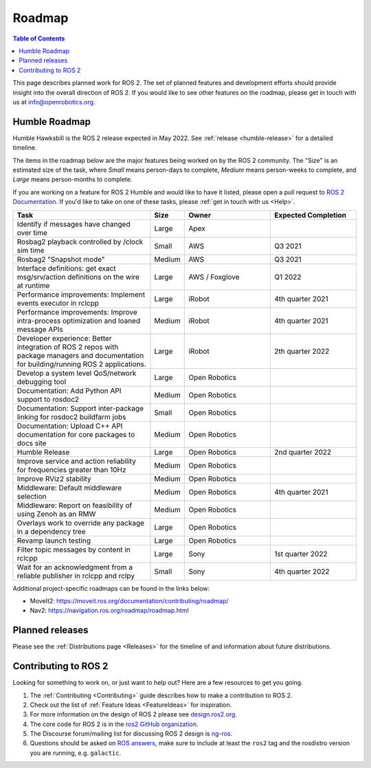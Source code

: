 .. _Roadmap:

Roadmap
=======

.. contents:: Table of Contents
   :depth: 2
   :local:

This page describes planned work for ROS 2.
The set of planned features and development efforts should provide insight into the overall direction of ROS 2.
If you would like to see other features on the roadmap, please get in touch with us at info@openrobotics.org.

Humble Roadmap
----------------

Humble Hawksbill is the ROS 2 release expected in May 2022.
See :ref:`release <humble-release>` for a detailed timeline.

The items in the roadmap below are the major features being worked on by the ROS 2 community.
The "Size" is an estimated size of the task, where *Small* means person-days to complete, *Medium* means person-weeks to complete, and *Large* means person-months to complete.

If you are working on a feature for ROS 2 Humble and would like to have it listed, please open a pull request to `ROS 2 Documentation <https://github.com/ros2/ros2_documentation>`__.
If you'd like to take on one of these tasks, please :ref:`get in touch with us <Help>`.

.. raw:: html

   <style>
     .wy-table-responsive table td, .wy-table-responsive table th {
       white-space: normal;
     }
   </style>

.. list-table::
   :widths: 40 10 25 25
   :header-rows: 1

   * - Task
     - Size
     - Owner
     - Expected Completion
   * - Identify if messages have changed over time
     - Large
     - Apex
     -
   * - Rosbag2 playback controlled by /clock sim time
     - Small
     - AWS
     - Q3 2021
   * - Rosbag2 "Snapshot mode"
     - Medium
     - AWS
     - Q3 2021
   * - Interface definitions: get exact msg/srv/action definitions on the wire at runtime
     - Large
     - AWS / Foxglove
     - Q1 2022
   * - Performance improvements: Implement events executor in rclcpp
     - Large
     - iRobot
     - 4th quarter 2021
   * - Performance improvements: Improve intra-process optimization and loaned message APIs
     - Medium
     - iRobot
     - 4th quarter 2021
   * - Developer experience: Better integration of ROS 2 repos with package managers and documentation for building/running ROS 2 applications.
     - Large
     - iRobot
     - 2th quarter 2022
   * - Develop a system level QoS/network debugging tool
     - Large
     - Open Robotics
     -
   * - Documentation: Add Python API support to rosdoc2
     - Medium
     - Open Robotics
     -
   * - Documentation: Support inter-package linking for rosdoc2 buildfarm jobs
     - Small
     - Open Robotics
     -
   * - Documentation: Upload C++ API documentation for core packages to docs site
     - Medium
     - Open Robotics
     -
   * - Humble Release
     - Large
     - Open Robotics
     - 2nd quarter 2022
   * - Improve service and action reliability for frequencies greater than 10Hz
     - Medium
     - Open Robotics
     -
   * - Improve RViz2 stability
     - Medium
     - Open Robotics
     -
   * - Middleware: Default middleware selection
     - Medium
     - Open Robotics
     - 4th quarter 2021
   * - Middleware: Report on feasibility of using Zenoh as an RMW
     - Medium
     - Open Robotics
     -
   * - Overlays work to override any package in a dependency tree
     - Large
     - Open Robotics
     -
   * - Revamp launch testing
     - Large
     - Open Robotics
     -
   * - Filter topic messages by content in rclcpp
     - Large
     - Sony
     - 1st quarter 2022
   * - Wait for an acknowledgment from a reliable publisher in rclcpp and rclpy
     - Small
     - Sony
     - 4th quarter 2022


Additional project-specific roadmaps can be found in the links below:

- MoveIt2: https://moveit.ros.org/documentation/contributing/roadmap/
- Nav2: https://navigation.ros.org/roadmap/roadmap.html


Planned releases
----------------

Please see the :ref:`Distributions page <Releases>` for the timeline of and information about future distributions.

Contributing to ROS 2
---------------------

Looking for something to work on, or just want to help out? Here are a few resources to get you going.

1. The :ref:`Contributing <Contributing>` guide describes how to make a contribution to ROS 2.
2. Check out the list of :ref:`Feature Ideas <FeatureIdeas>` for inspiration.
3. For more information on the design of ROS 2 please see `design.ros2.org <https://design.ros2.org>`__.
4. The core code for ROS 2 is in the `ros2 GitHub organization <https://github.com/ros2>`__.
5. The Discourse forum/mailing list for discussing ROS 2 design is `ng-ros <https://discourse.ros.org/c/ng-ros>`__.
6. Questions should be asked on `ROS answers <https://answers.ros.org>`__\ , make sure to include at least the ``ros2`` tag and the rosdistro version you are running, e.g. ``galactic``.
